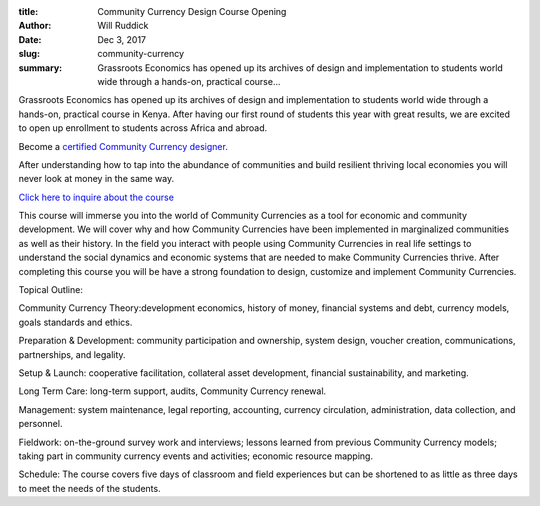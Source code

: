 :title: Community Currency Design Course Opening
:author: Will Ruddick
:date: Dec 3, 2017
:slug: community-currency
 
:summary: Grassroots Economics has opened up its archives of design and implementation to students world wide through a hands-on, practical course...
 



 
.. image:: images/blog/community-currency1.webp


Grassroots Economics has opened up its archives of design and implementation to students world wide through a hands-on, practical course in Kenya. After having our first round of students this year with great results, we are excited to open up enrollment to students across Africa and abroad.




Become a `certified Community Currency designer <https://www.grassrootseconomics.org/get-involved>`_.




After understanding how to tap into the abundance of communities and build resilient thriving local economies you will never look at money in the same way.



 

`Click here to inquire about the course <https://www.grassrootseconomics.org/get-involved>`_

 



This course will immerse you into the world of Community Currencies as a tool for economic and community development. We will cover why and how Community Currencies have been implemented in marginalized communities as well as their history. In the field you interact with people using Community Currencies in real life settings to understand the social dynamics and economic systems that are needed to make Community Currencies thrive. After completing this course you will be have a strong foundation to design, customize and implement Community Currencies.



Topical Outline:



Community Currency Theory:development economics, history of money, financial systems and debt, currency models, goals standards and ethics.




Preparation & Development: community participation and ownership, system design, voucher creation, communications, partnerships, and legality.


Setup & Launch:  cooperative facilitation, collateral asset development, financial sustainability, and marketing.

Long Term Care: long-term support, audits, Community Currency renewal.




Management: system maintenance, legal reporting, accounting, currency circulation, administration, data collection, and personnel.





Fieldwork: on-the-ground survey work and interviews; lessons learned from previous Community Currency models; taking part in community currency events and activities; economic resource mapping.




Schedule: The course covers five days of classroom and field experiences but can be shortened to as little as three days to meet the needs of the students.

